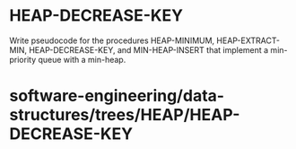 * HEAP-DECREASE-KEY

Write pseudocode for the procedures HEAP-MINIMUM, HEAP-EXTRACT-MIN,
HEAP-DECREASE-KEY, and MIN-HEAP-INSERT that implement a min-priority
queue with a min-heap.

* software-engineering/data-structures/trees/HEAP/HEAP-DECREASE-KEY

